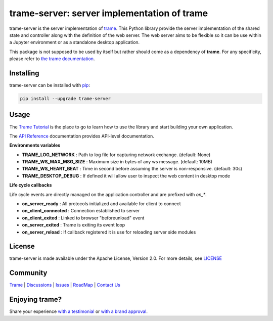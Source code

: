 trame-server: server implementation of trame
===========================================================================

trame-server is the server implementation of `trame <https://kitware.github.io/trame/>`_.
This Python library provide the server implementation of the shared state and controller along with the definition of the web server.
The web server aims to be flexible so it can be use within a Jupyter environment or as a standalone desktop application.

This package is not supposed to be used by itself but rather should come as a dependency of **trame**.
For any specificity, please refer to `the trame documentation <https://kitware.github.io/trame/>`_.


Installing
-----------------------------------------------------------

trame-server can be installed with `pip <https://pypi.org/project/trame-server/>`_:

.. code-block:: bash

    pip install --upgrade trame-server


Usage
-----------------------------------------------------------

The `Trame Tutorial <https://kitware.github.io/trame/docs/tutorial.html>`_ is the place to go to learn how to use the library and start building your own application.

The `API Reference <https://trame.readthedocs.io/en/latest/index.html>`_ documentation provides API-level documentation.


**Environments variables**

* **TRAME_LOG_NETWORK**     : Path to log file for capturing network exchange. (default: None)
* **TRAME_WS_MAX_MSG_SIZE** : Maximum size in bytes of any ws message. (default: 10MB)
* **TRAME_WS_HEART_BEAT**   : Time in second before assuming the server is non-responsive. (default: 30s)
* **TRAME_DESKTOP_DEBUG**   : If defined it will allow user to inspect the web content in desktop mode


**Life cycle callbacks**

Life cycle events are directly managed on the application controller
and are prefixed with `on_*`.

* **on_server_ready**     : All protocols initialized and available for client to connect
* **on_client_connected** : Connection established to server
* **on_client_exited**    : Linked to browser "beforeunload" event
* **on_server_exited**    : Trame is exiting its event loop

* **on_server_reload**    : If callback registered it is use for reloading server side modules


License
-----------------------------------------------------------

trame-server is made available under the Apache License, Version 2.0. For more details, see `LICENSE <https://github.com/Kitware/trame-server/blob/master/LICENSE>`_


Community
-----------------------------------------------------------

`Trame <https://kitware.github.io/trame/>`_ | `Discussions <https://github.com/Kitware/trame/discussions>`_ | `Issues <https://github.com/Kitware/trame/issues>`_ | `RoadMap <https://github.com/Kitware/trame/projects/1>`_ | `Contact Us <https://www.kitware.com/contact-us/>`_

.. image:: https://zenodo.org/badge/410108340.svg
    :target: https://zenodo.org/badge/latestdoi/410108340


Enjoying trame?
-----------------------------------------------------------

Share your experience `with a testimonial <https://github.com/Kitware/trame/issues/18>`_ or `with a brand approval <https://github.com/Kitware/trame/issues/19>`_.
